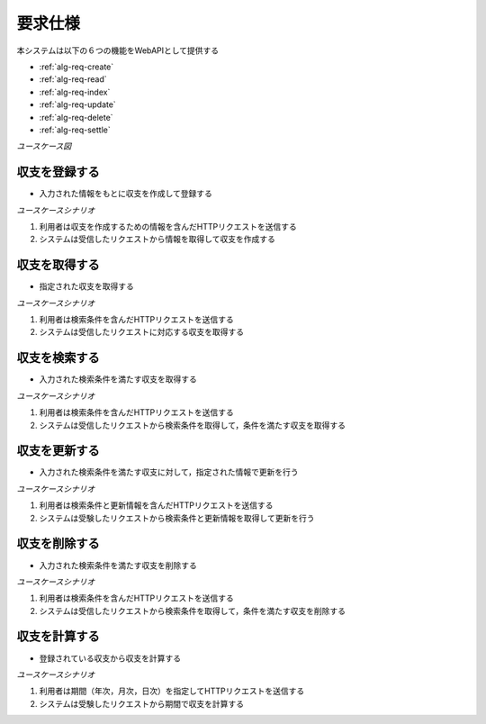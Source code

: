 要求仕様
========

本システムは以下の６つの機能をWebAPIとして提供する

- :ref:`alg-req-create`
- :ref:`alg-req-read`
- :ref:`alg-req-index`
- :ref:`alg-req-update`
- :ref:`alg-req-delete`
- :ref:`alg-req-settle`

*ユースケース図*

.. uml::

   left to right direction
   skinparam packageStyle rect
   actor 利用者
   entity 収支

   rectangle Register {
     boundary 登録画面
     control 登録コントローラー
     利用者 -- 登録画面
     登録画面 -- 登録コントローラー
   }

   rectangle Viewer {
     boundary 検索画面
     control 検索コントローラー
     利用者 -- 検索画面
     検索画面 -- 検索コントローラー
   }

   boundary Webブラウザ
   利用者 -- Webブラウザ

   rectangle 収支管理システム {
     登録コントローラー -- (収支を登録する)
     Webブラウザ -- (収支を登録する)
     (収支を登録する) -- 収支
     Webブラウザ -- (収支を取得する)
     (収支を取得する) -- 収支
     検索コントローラー -- (収支を検索する)
     (収支を検索する) -- 収支
     (収支を更新する) -- 収支
     (収支を削除する) -- 収支
     登録コントローラー -- (収支を計算する)
     (収支を計算する) -- 収支
   }

.. _alg-req-create:

収支を登録する
--------------

- 入力された情報をもとに収支を作成して登録する

*ユースケースシナリオ*

1. 利用者は収支を作成するための情報を含んだHTTPリクエストを送信する
2. システムは受信したリクエストから情報を取得して収支を作成する

.. _alg-req-read:

収支を取得する
--------------

- 指定された収支を取得する

*ユースケースシナリオ*

1. 利用者は検索条件を含んだHTTPリクエストを送信する
2. システムは受信したリクエストに対応する収支を取得する

.. _alg-req-index:

収支を検索する
--------------

- 入力された検索条件を満たす収支を取得する

*ユースケースシナリオ*

1. 利用者は検索条件を含んだHTTPリクエストを送信する
2. システムは受信したリクエストから検索条件を取得して，条件を満たす収支を取得する

.. _alg-req-update:

収支を更新する
--------------

- 入力された検索条件を満たす収支に対して，指定された情報で更新を行う

*ユースケースシナリオ*

1. 利用者は検索条件と更新情報を含んだHTTPリクエストを送信する
2. システムは受験したリクエストから検索条件と更新情報を取得して更新を行う

.. _alg-req-delete:

収支を削除する
--------------

- 入力された検索条件を満たす収支を削除する

*ユースケースシナリオ*

1. 利用者は検索条件を含んだHTTPリクエストを送信する
2. システムは受信したリクエストから検索条件を取得して，条件を満たす収支を削除する

.. _alg-req-settle:

収支を計算する
--------------

- 登録されている収支から収支を計算する

*ユースケースシナリオ*

1. 利用者は期間（年次，月次，日次）を指定してHTTPリクエストを送信する
2. システムは受験したリクエストから期間で収支を計算する
